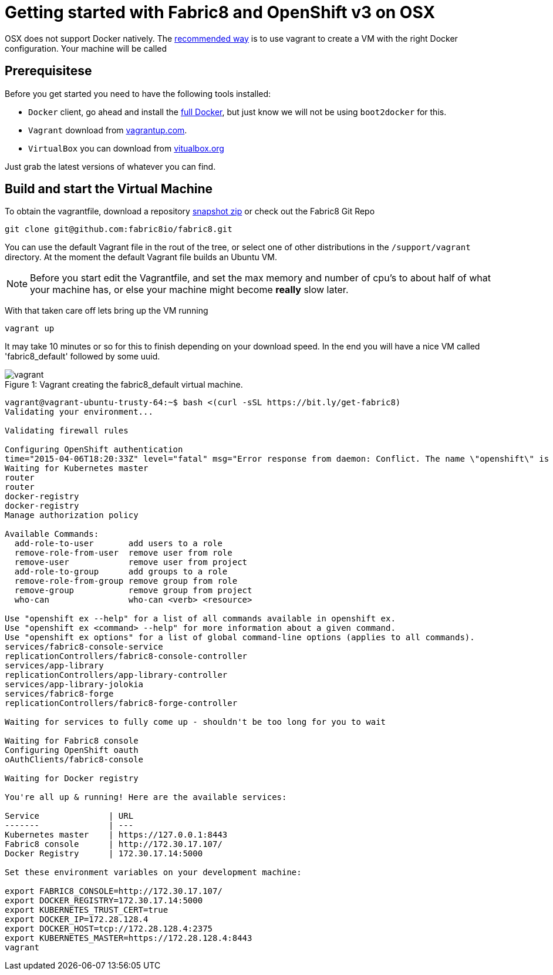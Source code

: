 = Getting started with Fabric8 and OpenShift v3 on OSX
:hp-tags: OpenShift, Fabric8, OSX

OSX does not support Docker natively. The http://fabric8.io/v2/openShiftDocker.html[recommended way] is to use vagrant to create a VM with the right Docker configuration. Your machine will be called 

== Prerequisitese
Before you get started you need to have the following tools installed:

* `Docker` client, go ahead and install the https://docs.docker.com/installation/mac/[full Docker], but just know we will not be using `boot2docker` for this.
* `Vagrant` download from http://www.vagrantup.com/downloads.html[vagrantup.com].
* `VirtualBox` you can download from https://www.virtualbox.org/wiki/Downloads[vitualbox.org]

Just grab the latest versions of whatever you can find.

== Build and start the Virtual Machine

To obtain the vagrantfile, download a repository https://github.com/fabric8io/fabric8/archive/master.zip[snapshot zip] or check out the Fabric8 Git Repo
....
git clone git@github.com:fabric8io/fabric8.git
....

You can use the default Vagrant file in the rout of the tree, or select one of other distributions in the `/support/vagrant` directory.
At the moment the default Vagrant file builds an Ubuntu VM.

NOTE: Before you start edit the Vagrantfile, and set the max memory and number of cpu's to about half of what your machine has, or else your machine might become *really* slow later.

With that taken care off lets bring up the VM running
....
vagrant up
....
It may take 10 minutes or so for this to finish depending on your download speed. In the end you will have a nice VM called 'fabric8_default' followed by some uuid.


.Vagrant creating the fabric8_default virtual machine.
[caption="Figure 1: "]
image::vagrant.png[]




....

vagrant@vagrant-ubuntu-trusty-64:~$ bash <(curl -sSL https://bit.ly/get-fabric8)
Validating your environment...

Validating firewall rules

Configuring OpenShift authentication
time="2015-04-06T18:20:33Z" level="fatal" msg="Error response from daemon: Conflict. The name \"openshift\" is already in use by container 2057970e35cc. You have to delete (or rename) that container to be able to reuse that name." 
Waiting for Kubernetes master
router
router
docker-registry
docker-registry
Manage authorization policy

Available Commands: 
  add-role-to-user       add users to a role
  remove-role-from-user  remove user from role
  remove-user            remove user from project
  add-role-to-group      add groups to a role
  remove-role-from-group remove group from role
  remove-group           remove group from project
  who-can                who-can <verb> <resource>

Use "openshift ex --help" for a list of all commands available in openshift ex.
Use "openshift ex <command> --help" for more information about a given command.
Use "openshift ex options" for a list of global command-line options (applies to all commands).
services/fabric8-console-service
replicationControllers/fabric8-console-controller
services/app-library
replicationControllers/app-library-controller
services/app-library-jolokia
services/fabric8-forge
replicationControllers/fabric8-forge-controller

Waiting for services to fully come up - shouldn't be too long for you to wait

Waiting for Fabric8 console
Configuring OpenShift oauth
oAuthClients/fabric8-console

Waiting for Docker registry

You're all up & running! Here are the available services:

Service              | URL                                                         
-------              | ---                                                         
Kubernetes master    | https://127.0.0.1:8443                                      
Fabric8 console      | http://172.30.17.107/                                       
Docker Registry      | 172.30.17.14:5000                                           

Set these environment variables on your development machine:

export FABRIC8_CONSOLE=http://172.30.17.107/
export DOCKER_REGISTRY=172.30.17.14:5000
export KUBERNETES_TRUST_CERT=true
export DOCKER_IP=172.28.128.4
export DOCKER_HOST=tcp://172.28.128.4:2375
export KUBERNETES_MASTER=https://172.28.128.4:8443
vagrant
....
